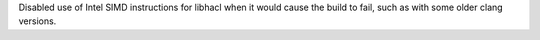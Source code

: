 Disabled use of Intel SIMD instructions for libhacl when it would cause the build to fail, such as with some older clang versions.
